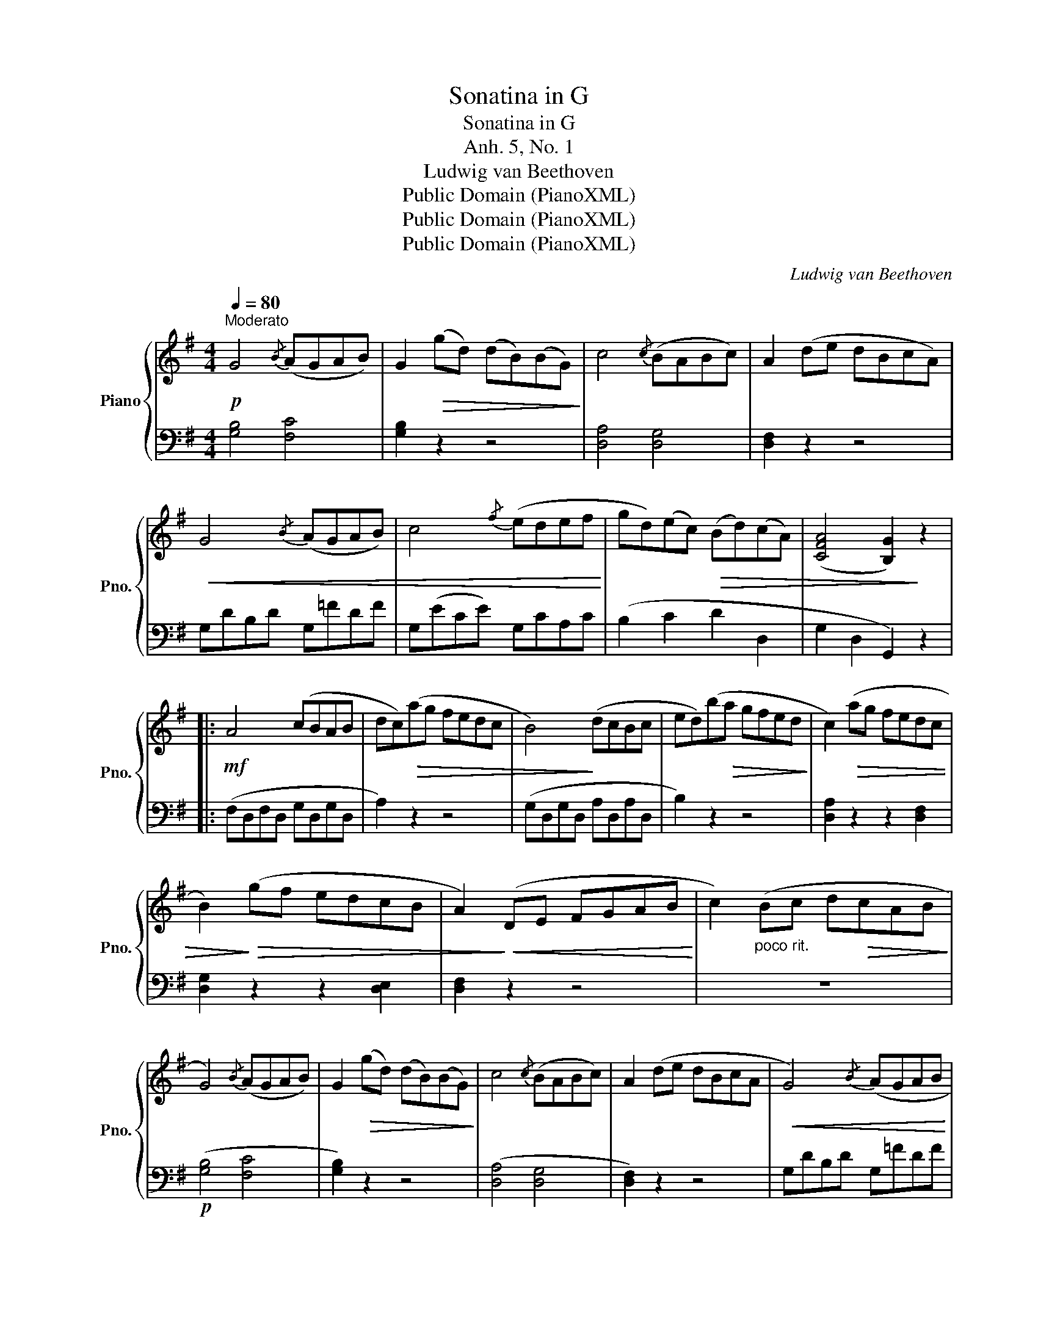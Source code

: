 X:1
T:Sonatina in G
T:Sonatina in G
T:Anh. 5, No. 1
T:Ludwig van Beethoven
T:Public Domain (PianoXML)
T:Public Domain (PianoXML)
T:Public Domain (PianoXML)
C:Ludwig van Beethoven
Z:Public Domain (PianoXML)
%%score { 1 | ( 2 3 ) }
L:1/8
Q:1/4=80
M:4/4
K:G
V:1 treble nm="Piano" snm="Pno."
V:2 bass 
V:3 bass 
V:1
!p!"^Moderato" G4{/B} (AGAB) | G2!>(! (gd) (dB)(BG)!>)! | c4{/c} (BABc) | A2 (de dBcA) | %4
!<(! G4{/B} (AGAB) | c4{/f} (edef!<)! | gd)(ec)!>(! (Bd)(cA) | ([CFA]4 [B,G]2)!>)! z2 |: %8
!mf! A4 (cBAB | dc)!>(!(ag fedc | B4)!>)! (dcBc | ed)(b!>(!a gfed!>)! | c2)!>(! (ag fedc | %13
 B2)!>)!!>(! (gf edcB | A2)!>)!!<(! (DE FGAB!<)! | c2)"_poco rit." (Bc d!>(!cAB!>)! | %16
 G4){/B} (AGAB) | G2!>(! (gd) (dB)(BG)!>)! | c4{/c} (BABc) | A2 (de dBcA |!<(! G4){/B} (AGAB | %21
 c4){/f} (edef | g!<)!d)(ec)!>(! (Bd)(cA) | ([CFA]4 [B,G]2)!>)! z2 :| d4 d2 d2 | (d4 g2 b2 | %26
 d'4) d'2 d'2 |!>(! b4 z4!>)! |!p! d4 d2 d2 |!<(! (d4 g2 b2 | d'2)!<)! z2 f2 z2 | %31
 g2 z2!f! [B,G]2 [B,G]2 | [B,G]4 [B,G]4 | !fermata!!stemless![B,G]8 |] %34
[M:6/8]!p!!p!"^Romanze" (Bcd | G2) G{/B} (AGA | B2 G) (Bcd | G2) .G{/A} (GFG | A2) z (Bcd | %39
 G2)!<(!!<(! G ABc | c2!<)!!<)! (e gec | B2!>(!!>(! d cAd | G2)!>)!!>)! z!mf! ::!mf!{/A} (GFG | %44
!<(! .A).B.^c .d.e.f | (a2!<)!!>(! g) (fed | ^cBA ecG | F2)!>)! (A!p!!p! .d).d.d | %48
 (B2 G)!mp! .d.d.d | (B2 G)!mf! .d.d.d | (BGE FGE | D2) z!<(! (FED | A2) z (AGF | c2) z (cBA!<)! | %54
!f! !fermata!e2) (d"_dim." cBA | GFE DEF | GA^A)!p! (Bcd | G2) G{/B} (AGA | B2 G) (Bcd | %59
 G2) .G{/A} (GFG | A2) z (Bcd | G2) G (GAB | c2) (e gec | B2!>(!!>(! d cAd | G2)!>)!!>)! z :| %65
!p! (Bcd | A2) A{AB} (c>BA | G2) G{/A} (GFG | EFG ABA) | (A2 D)!mf! (Bcd | A2) A{AB} (cBA | %71
 G3) (g2 e | d2 B A2 d | B3)!f! (g2 e | d2 B cAd | G2) z [Bg]2 z | [B,G]2 z |] %77
V:2
 [G,B,]4 [F,C]4 | [G,B,]2 z2 z4 | [D,A,]4 [D,G,]4 | [D,F,]2 z2 z4 | G,DB,D G,=FDF | %5
 G,(ECE) G,C-A,C | (B,2 C2 D2 D,2 | G,2 D,2 G,,2) z2 |: (F,D,F,D, G,D,G,D, | A,2) z2 z4 | %10
 (G,D,G,D, A,D,A,D, | B,2) z2 z4 | [D,A,]2 z2 z2 [D,F,]2 | [D,G,]2 z2 z2 [D,E,]2 | [D,F,]2 z2 z4 | %15
 z8 |!p! ([G,B,]4 [F,C]4 | [G,B,]2) z2 z4 | ([D,A,]4 [D,G,]4 | [D,F,]2) z2 z4 | G,DB,D G,=FDF | %21
 G,ECE G,CA,C | (B,2 C2 D2 D,2 | G,2 D,2 G,,2) z2 :|!mf! D,A,CA, D,A,CA, | D,G,B,G, D,G,B,G, | %26
 D,F,A,F, D,F,A,F, | D,G,B,G, D,G,B,G, | D,A,CA, D,A,CA, | D,G,B,G, D,G,B,G, | D,F,A,F, D,A,CA, | %31
 [G,B,]2 z2 G,,2 G,,2 | (G,,2 G,2 D,2 B,,2 | !fermata!!stemless!G,,8) |][M:6/8] z2 z | %35
 (G,.[B,D]).[B,D] (F,.[CD]).[CD] | (G,.[B,D]).[B,D] z z2 | z .[G,B,].[G,B,] z .[G,^C].[G,C] | %38
 z .[F,D].[F,D] z2 z |"_.""_." (G,B,D G,D=F | [CE]2) z z2 z | (D,G,B, D,F,C | [G,B,]2) z :: z2 z | %44
 ([F,A,]6 | [E,B,]6 |"_.""_." [A,^C]6 | [D,D]2) z (D,E,F, | G,A,B,) (D,E,F, | G,A,B,) (D,E,F, | %50
 G,2) z A,2 z | D,2 z z z2 |"_.""_." !arpeggio![D,F,A,C]2 z4 |"_.""_." !arpeggio![D,F,A,C]2 z4 | %54
"_.""_." !arpeggio!!fermata![D,F,A,C]2 z4 | z6 | z6 | (G,.[B,D]).[B,D] (F,.[CD]).[CD] | %58
"_.""_." (G,.[B,D]).[B,D] z z2 | z .[G,B,].[G,B,] z .[G,^C].[G,C] | z .[F,D].[F,D] z z2 | %61
 (G,B,D G,D=F | [CE]2) z4 | (D,G,B, D,F,C |"_.""_." [G,B,]2) z :| z2 z | (([D,F,C]6 | %67
 [E,G,B,]2)) z4 | (C,3 [^C,G,]3 | [D,F,]2) z z z2 | (D,F,C D,F,C |"_.""_." E,G,B, C,E,G, | %72
 D,G,B, D,F,C | G,B,D) (C,E,G, | D,G,B, D,F,C | [G,B,]2) z!ped! [G,D]2 z!ped-up! | %76
!ped! [G,,D,]2 z!ped-up! |] %77
V:3
 x8 | x8 | x8 | x8 | x8 | x8 | x8 | x8 |: x8 | x8 | x8 | x8 | x8 | x8 | x8 | x8 | x8 | x8 | x8 | %19
 x8 | x8 | x8 | x8 | x8 :| x8 | x8 | x8 | x8 | x8 | x8 | x8 | x8 | x8 | x8 |][M:6/8] x3 | x6 | x6 | %37
 E,3 E,3 | D,3 x3 | x6 | x6 | x6 | x3 :: x3 | x6 | x6 | x6 | x6 | x6 | x6 | x6 | x6 | x6 | x6 | %54
 x6 | x6 | x6 | x6 | x6 | E,3 E,3 | D,3 x3 | x6 | x6 | x6 | x3 :| x3 | x6 | x6 | x6 | x6 | x6 | %71
 x6 | x6 | x6 | x6 | x6 | x3 |] %77

